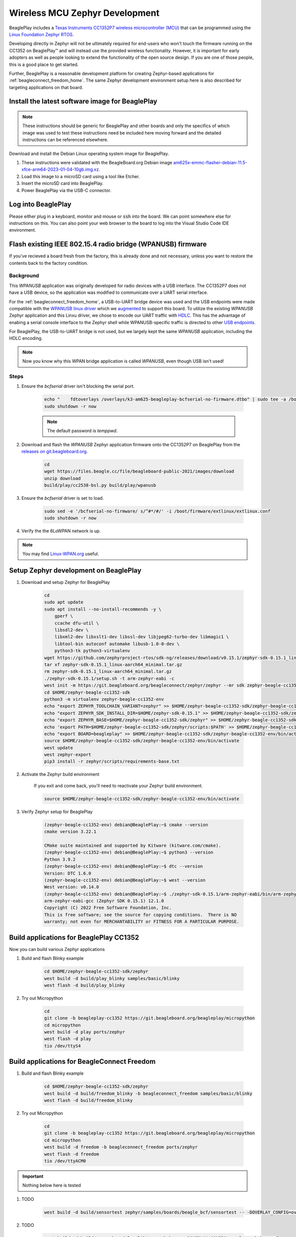 .. _beagleplay-zephyr-development:

Wireless MCU Zephyr Development
###############################

BeaglePlay includes a `Texas Instruments CC1352P7 wireless microcontroller (MCU) <https://www.ti.com/product/CC1352P7>`_
that can be programmed using the `Linux Foundation Zephyr RTOS <https://www.zephyrproject.org/>`_.

Developing directly in Zephyr will not be ultimately required for end-users 
who won't touch the firmware running on the CC1352 on BeaglePlay™ and will instead
use the provided wireless functionality. However, it is important for early 
adopters as well as people looking to extend the functionality of the open 
source design. If you are one of those people, this is a good place to get 
started.

Further, BeaglePlay is a reasonable development platform for creating Zephyr-based
applications for :ref:`beagleconnect_freedom_home`. The same Zephyr development
environment setup here is also described for targeting applications on that board.

Install the latest software image for BeaglePlay
*************************************************

.. note::

    These instructions should be generic for BeaglePlay and other boards and only the
    specifics of which image was used to test these instructions need be included
    here moving forward and the detailed instructions can be referenced elsewhere.

Download and install the Debian Linux operating system image for BeaglePlay.

#. These instructions were validated with the BeagleBoard.org Debian image `am625x-emmc-flasher-debian-11.5-xfce-arm64-2023-01-04-10gb.img.xz <https://rcn-ee.net/rootfs/debian-arm64-xfce/2023-01-04/am625x-debian-11.6-xfce-arm64-2023-01-04-10gb.img.xz>`_.

#. Load this image to a microSD card using a tool like Etcher.

#. Insert the microSD card into BeaglePlay.

#. Power BeaglePlay via the USB-C connector.

.. todo::

   describe how to know it is working

Log into BeaglePlay
*********************************

Please either plug in a keyboard, monitor and mouse or :code:`ssh` into the board. We can point
somewhere else for instructions on this. You can also point your web browser to the board to log
into the Visual Studio Code IDE environment.

.. todo::

    A big part of what is missing here is to put your BeaglePlay on the Internet such
    that we can download things in later steps. That has been initially brushed over.

Flash existing IEEE 802.15.4 radio bridge (WPANUSB) firmware
************************************************************

If you've recieved a board fresh from the factory, this is already done and not necessary, unless
you want to restore the contents back to the factory condition.

Background
==========

This `WPANUSB` application was originally developed for radio devices with a USB interface. The CC1352P7
does not have a USB device, so the application was modified to communicate over a UART serial interface.

For the :ref:`beagleconnect_freedom_home`, a USB-to-UART bridge device was used and the USB endpoints
were made compatible with the `WPANUSB linux driver <https://github.com/finikorg/wpanusb>`_ which we
`augmented <https://git.beagleboard.org/beagleconnect/linux/wpanusb/>`_ to support this board. To utilize
the existing `WPANUSB` Zephyr application and this Linxu driver, we chose to encode our UART traffic with
`HDLC <https://en.wikipedia.org/wiki/High-Level_Data_Link_Control>`_. This has the advantage of enabing a
serial console interface to the Zephyr shell while WPANUSB-specific traffic is directed to other
`USB endpoints <https://simple.wikipedia.org/wiki/USB#How_USB_works>`_.

For BeaglePlay, the USB-to-UART bridge is not used, but we largely kept the same `WPANUSB` application,
including the HDLC encoding.

.. note::
    Now you know why this WPAN bridge application is called `WPANUSB`, even though USB isn't used!

Steps
=====

#. Ensure the `bcfserial` driver isn't blocking the serial port.

    .. code-block:: bash

        echo "    fdtoverlays /overlays/k3-am625-beagleplay-bcfserial-no-firmware.dtbo" | sudo tee -a /boot/firmware/extlinux/extlinux.conf
        sudo shutdown -r now

    .. note::

        The default password is `temppwd`.

#. Download and flash the `WPANUSB` Zephyr application firmware onto the CC1352P7 on BeaglePlay from the `releases on git.beagleboard.org <https://git.beagleboard.org/beagleplay/cc1352/wpanusb/-/releases>`_.

    .. code-block:: bash

        cd
        wget https://files.beagle.cc/file/beagleboard-public-2021/images/download
        unzip download
        build/play/cc2538-bsl.py build/play/wpanusb

#. Ensure the `bcfserial` driver is set to load.

    .. code-block:: bash

        sudo sed -e '/bcfserial-no-firmware/ s/^#*/#/' -i /boot/firmware/extlinux/extlinux.conf
        sudo shutdown -r now

#. Verify the the 6LoWPAN network is up.

    .. callout::

        .. code-block:: shell-session

            debian@BeaglePlay:~$ lsmod | grep bcfserial
            bcfserial              24576  0 <1>
            mac802154              77824  2 wpanusb,bcfserial
            debian@BeaglePlay:~$ ifconfig
            SoftAp0: flags=4163<UP,BROADCAST,RUNNING,MULTICAST>  mtu 1500
                    inet 192.168.8.1  netmask 255.255.255.0  broadcast 192.168.8.255
                    inet6 fe80::3ee4:b0ff:fe7e:b5f7  prefixlen 64  scopeid 0x20<link>
                    ether 3c:e4:b0:7e:b5:f7  txqueuelen 1000  (Ethernet)
                    RX packets 4046  bytes 576780 (563.2 KiB)
                    RX errors 0  dropped 0  overruns 0  frame 0
                    TX packets 4953  bytes 5116336 (4.8 MiB)
                    TX errors 0  dropped 0 overruns 0  carrier 0  collisions 0

            docker0: flags=4099<UP,BROADCAST,MULTICAST>  mtu 1500
                    inet 172.17.0.1  netmask 255.255.0.0  broadcast 172.17.255.255
                    ether 02:42:f8:29:41:69  txqueuelen 0  (Ethernet)
                    RX packets 0  bytes 0 (0.0 B)
                    RX errors 0  dropped 0  overruns 0  frame 0
                    TX packets 0  bytes 0 (0.0 B)
                    TX errors 0  dropped 0 overruns 0  carrier 0  collisions 0

            eth0: flags=4099<UP,BROADCAST,MULTICAST>  mtu 1500
                    ether f4:84:4c:fc:5d:13  txqueuelen 1000  (Ethernet)
                    RX packets 0  bytes 0 (0.0 B)
                    RX errors 0  dropped 0  overruns 0  frame 0
                    TX packets 0  bytes 0 (0.0 B)
                    TX errors 0  dropped 0 overruns 0  carrier 0  collisions 0

            lo: flags=73<UP,LOOPBACK,RUNNING>  mtu 65536
                    inet 127.0.0.1  netmask 255.0.0.0
                    inet6 ::1  prefixlen 128  scopeid 0x10<host>
                    loop  txqueuelen 1000  (Local Loopback)
                    RX packets 246239  bytes 19948296 (19.0 MiB)
                    RX errors 0  dropped 0  overruns 0  frame 0
                    TX packets 246239  bytes 19948296 (19.0 MiB)
                    TX errors 0  dropped 0 overruns 0  carrier 0  collisions 0

            lowpan0: flags=4163<UP,BROADCAST,RUNNING,MULTICAST>  mtu 1280 <2>
                    inet6 fe80::200:0:0:0  prefixlen 64  scopeid 0x20<link> <3>
                    inet6 2001:db8::2  prefixlen 64  scopeid 0x0<global> <4>
                    unspec 00-00-00-00-00-00-00-00-00-00-00-00-00-00-00-00  txqueuelen 1000  (UNSPEC)
                    RX packets 107947  bytes 6629290 (6.3 MiB)
                    RX errors 0  dropped 0  overruns 0  frame 0
                    TX packets 2882  bytes 179511 (175.3 KiB) <5>
                    TX errors 0  dropped 0 overruns 0  carrier 0  collisions 0

            usb0: flags=4163<UP,BROADCAST,RUNNING,MULTICAST>  mtu 1500
                    inet 192.168.7.2  netmask 255.255.255.0  broadcast 192.168.7.255
                    inet6 fe80::1eba:8cff:fea2:ed6b  prefixlen 64  scopeid 0x20<link>
                    ether 1c:ba:8c:a2:ed:6b  txqueuelen 1000  (Ethernet)
                    RX packets 9858  bytes 2638440 (2.5 MiB)
                    RX errors 0  dropped 0  overruns 0  frame 0
                    TX packets 4155  bytes 1454082 (1.3 MiB)
                    TX errors 0  dropped 0 overruns 0  carrier 0  collisions 0

            usb1: flags=4163<UP,BROADCAST,RUNNING,MULTICAST>  mtu 1500
                    inet 192.168.6.2  netmask 255.255.255.0  broadcast 192.168.6.255
                    inet6 fe80::1eba:8cff:fea2:ed6d  prefixlen 64  scopeid 0x20<link>
                    ether 1c:ba:8c:a2:ed:6d  txqueuelen 1000  (Ethernet)
                    RX packets 469614  bytes 35385636 (33.7 MiB)
                    RX errors 0  dropped 0  overruns 0  frame 0
                    TX packets 365548  bytes 66523708 (63.4 MiB)
                    TX errors 0  dropped 0 overruns 0  carrier 0  collisions 0

            wlan0: flags=4163<UP,BROADCAST,RUNNING,MULTICAST>  mtu 1500
                    inet 192.168.0.161  netmask 255.255.255.0  broadcast 192.168.0.255
                    inet6 fe80::3ee4:b0ff:fe7e:b5f6  prefixlen 64  scopeid 0x20<link>
                    inet6 2601:408:c083:b6c0::d00d  prefixlen 128  scopeid 0x0<global>
                    ether 3c:e4:b0:7e:b5:f6  txqueuelen 1000  (Ethernet)
                    RX packets 3188898  bytes 678154090 (646.7 MiB)
                    RX errors 0  dropped 0  overruns 0  frame 0
                    TX packets 1162074  bytes 293237366 (279.6 MiB)
                    TX errors 0  dropped 0 overruns 0  carrier 0  collisions 0

            wpan0: flags=195<UP,BROADCAST,RUNNING,NOARP>  mtu 123 <6>
                    unspec 00-00-00-00-00-00-00-00-00-00-00-00-00-00-00-00  txqueuelen 300  (UNSPEC)
                    RX packets 108495  bytes 2539160 (2.4 MiB)
                    RX errors 0  dropped 0  overruns 0  frame 0
                    TX packets 2888  bytes 140523 (137.2 KiB)
                    TX errors 0  dropped 0 overruns 0  carrier 0  collisions 0

        .. annotations::

            <1> You'll want to see that the `bcfserial` driver has been loaded.

            <2> There should be a `lowpan0` interface.

            <3> There should be a link-local address for `lowpan0`.

            <4> There should be a global address for `lowpan0`.

            <5> Seeing some packets have been transmitted can give you some confidence.

            <6> The `wpan0` interface should be there, but we have a 6LoWPAN adapter on top of it.


.. note::

   You may find `Linux-WPAN.org <https://linux-wpan.org/documentation.html>`_ useful.


.. _beagleplay-zephyr-development-setup:

Setup Zephyr development on BeaglePlay
*********************************************

#. Download and setup Zephyr for BeaglePlay

    .. code-block:: bash
        
        cd
        sudo apt update
        sudo apt install --no-install-recommends -y \
            gperf \
            ccache dfu-util \
            libsdl2-dev \
            libxml2-dev libxslt1-dev libssl-dev libjpeg62-turbo-dev libmagic1 \
            libtool-bin autoconf automake libusb-1.0-0-dev \
            python3-tk python3-virtualenv
        wget https://github.com/zephyrproject-rtos/sdk-ng/releases/download/v0.15.1/zephyr-sdk-0.15.1_linux-aarch64_minimal.tar.gz
        tar xf zephyr-sdk-0.15.1_linux-aarch64_minimal.tar.gz
        rm zephyr-sdk-0.15.1_linux-aarch64_minimal.tar.gz
        ./zephyr-sdk-0.15.1/setup.sh -t arm-zephyr-eabi -c
        west init -m https://git.beagleboard.org/beagleconnect/zephyr/zephyr --mr sdk zephyr-beagle-cc1352-sdk
        cd $HOME/zephyr-beagle-cc1352-sdk
        python3 -m virtualenv zephyr-beagle-cc1352-env
        echo "export ZEPHYR_TOOLCHAIN_VARIANT=zephyr" >> $HOME/zephyr-beagle-cc1352-sdk/zephyr-beagle-cc1352-env/bin/activate
        echo "export ZEPHYR_SDK_INSTALL_DIR=$HOME/zephyr-sdk-0.15.1" >> $HOME/zephyr-beagle-cc1352-sdk/zephyr-beagle-cc1352-env/bin/activate
        echo "export ZEPHYR_BASE=$HOME/zephyr-beagle-cc1352-sdk/zephyr" >> $HOME/zephyr-beagle-cc1352-sdk/zephyr-beagle-cc1352-env/bin/activate
        echo 'export PATH=$HOME/zephyr-beagle-cc1352-sdk/zephyr/scripts:$PATH' >> $HOME/zephyr-beagle-cc1352-sdk/zephyr-beagle-cc1352-env/bin/activate
        echo "export BOARD=beagleplay" >> $HOME/zephyr-beagle-cc1352-sdk/zephyr-beagle-cc1352-env/bin/activate
        source $HOME/zephyr-beagle-cc1352-sdk/zephyr-beagle-cc1352-env/bin/activate
        west update
        west zephyr-export
        pip3 install -r zephyr/scripts/requirements-base.txt

#. Activate the Zephyr build environment

    If you exit and come back, you'll need to reactivate your Zephyr build environment.

    .. code-block:: bash
        
        source $HOME/zephyr-beagle-cc1352-sdk/zephyr-beagle-cc1352-env/bin/activate

#. Verify Zephyr setup for BeaglePlay

    .. code-block:: shell-session

        (zephyr-beagle-cc1352-env) debian@BeaglePlay:~$ cmake --version
        cmake version 3.22.1

        CMake suite maintained and supported by Kitware (kitware.com/cmake).
        (zephyr-beagle-cc1352-env) debian@BeaglePlay:~$ python3 --version
        Python 3.9.2
        (zephyr-beagle-cc1352-env) debian@BeaglePlay:~$ dtc --version
        Version: DTC 1.6.0
        (zephyr-beagle-cc1352-env) debian@BeaglePlay:~$ west --version
        West version: v0.14.0
        (zephyr-beagle-cc1352-env) debian@BeaglePlay:~$ ./zephyr-sdk-0.15.1/arm-zephyr-eabi/bin/arm-zephyr-eabi-gcc --version
        arm-zephyr-eabi-gcc (Zephyr SDK 0.15.1) 12.1.0
        Copyright (C) 2022 Free Software Foundation, Inc.
        This is free software; see the source for copying conditions.  There is NO
        warranty; not even for MERCHANTABILITY or FITNESS FOR A PARTICULAR PURPOSE.

 
Build applications for BeaglePlay CC1352
*********************************************

Now you can build various Zephyr applications

#. Build and flash Blinky example

    .. code-block:: bash

        cd $HOME/zephyr-beagle-cc1352-sdk/zephyr
        west build -d build/play_blinky samples/basic/blinky
        west flash -d build/play_blinky

#. Try out Micropython

    .. code-block:: bash

        cd
        git clone -b beagleplay-cc1352 https://git.beagleboard.org/beagleplay/micropython
        cd micropython
        west build -d play ports/zephyr
        west flash -d play
        tio /dev/ttyS4

Build applications for BeagleConnect Freedom
*********************************************

#. Build and flash Blinky example

    .. code-block:: bash

        cd $HOME/zephyr-beagle-cc1352-sdk/zephyr
        west build -d build/freedom_blinky -b beagleconnect_freedom samples/basic/blinky
        west flash -d build/freedom_blinky

#. Try out Micropython

    .. code-block:: bash

        cd
        git clone -b beagleplay-cc1352 https://git.beagleboard.org/beagleplay/micropython
        cd micropython
        west build -d freedom -b beagleconnect_freedom ports/zephyr
        west flash -d freedom
        tio /dev/ttyACM0


.. important::

    Nothing below here is tested

#. TODO

    .. code-block:: bash

        west build -d build/sensortest zephyr/samples/boards/beagle_bcf/sensortest -- -DOVERLAY_CONFIG=overlay-subghz.conf

#. TODO

    .. code-block:: bash

        west build -d build/wpanusb modules/lib/wpanusb_bc -- -DOVERLAY_CONFIG=overlay-subghz.conf

#. TODO

    .. code-block:: bash

        west build -d build/bcfserial modules/lib/wpanusb_bc -- -DOVERLAY_CONFIG=overlay-bcfserial.conf -DDTC_OVERLAY_FILE=bcfserial.overlay

#. TODO

    .. code-block:: bash

        west build -d build/greybus modules/lib/greybus/samples/subsys/greybus/net -- -DOVERLAY_CONFIG=overlay-802154-subg.conf


Flash applications to BeagleConnect Freedom
===========================================

And then you can flash the BeagleConnect Freedom boards over USB

#. Make sure you are in Zephyr directory
    .. code-block:: bash

        cd $HOME/bcf-zephyr

#. Flash Blinky
    .. code-block:: bash

        cc2538-bsl.py build/blinky

Debug applications over the serial terminal
===========================================

.. todo::

   Describe how to handle the serial connection
